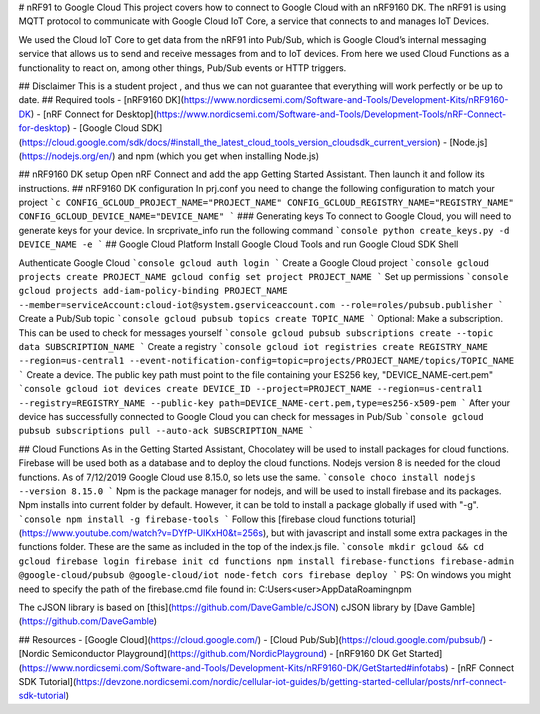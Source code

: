 # nRF91 to Google Cloud
This project covers how to connect to Google Cloud with an nRF9160 DK. The nRF91 is using MQTT protocol to communicate with Google Cloud IoT Core, a service that  connects to and manages IoT Devices.

We used the Cloud IoT Core to get data from the nRF91 into Pub/Sub, which is Google Cloud’s internal messaging service that allows us to send and receive messages from and to IoT devices. From here we used Cloud Functions as a functionality to react on, among other things, Pub/Sub events or HTTP triggers. 

## Disclaimer
This is a student project , and thus we can not guarantee that everything will work perfectly or be up to date.
## Required tools
- [nRF9160 DK](https://www.nordicsemi.com/Software-and-Tools/Development-Kits/nRF9160-DK)
- [nRF Connect for Desktop](https://www.nordicsemi.com/Software-and-Tools/Development-Tools/nRF-Connect-for-desktop)
- [Google Cloud SDK](https://cloud.google.com/sdk/docs/#install_the_latest_cloud_tools_version_cloudsdk_current_version)
- [Node.js](https://nodejs.org/en/) and npm (which you get when installing Node.js)
## nRF9160 DK setup
Open nRF Connect and add the app Getting Started Assistant. Then launch it and follow its instructions.
## nRF9160 DK configuration
In prj.conf you need to change the following configuration to match your project
```c
CONFIG_GCLOUD_PROJECT_NAME="PROJECT_NAME"
CONFIG_GCLOUD_REGISTRY_NAME="REGISTRY_NAME"
CONFIG_GCLOUD_DEVICE_NAME="DEVICE_NAME"
```
### Generating keys
To connect to Google Cloud, you will need to generate keys for your device. In src\private_info run the following command
```console
python create_keys.py -d DEVICE_NAME -e
```
## Google Cloud Platform
Install Google Cloud Tools and run Google Cloud SDK Shell

Authenticate Google Cloud
```console
gcloud auth login
```
Create a Google Cloud project
```console
gcloud projects create PROJECT_NAME
gcloud config set project PROJECT_NAME
```
Set up permissions
```console
gcloud projects add-iam-policy-binding PROJECT_NAME --member=serviceAccount:cloud-iot@system.gserviceaccount.com --role=roles/pubsub.publisher
```
Create a Pub/Sub topic
```console
gcloud pubsub topics create TOPIC_NAME
```
Optional: Make a subscription. This can be used to check for messages yourself
```console
gcloud pubsub subscriptions create --topic data SUBSCRIPTION_NAME
```
Create a registry
```console
gcloud iot registries create REGISTRY_NAME --region=us-central1 --event-notification-config=topic=projects/PROJECT_NAME/topics/TOPIC_NAME
```
Create a device. The public key path must point to the file containing your ES256 key, "DEVICE_NAME-cert.pem"
```console
gcloud iot devices create DEVICE_ID --project=PROJECT_NAME --region=us-central1 --registry=REGISTRY_NAME --public-key path=DEVICE_NAME-cert.pem,type=es256-x509-pem
```
After your device has successfully connected to Google Cloud you can check for messages in Pub/Sub
```console
gcloud pubsub subscriptions pull --auto-ack SUBSCRIPTION_NAME
``` 

## Cloud Functions
As in the Getting Started Assistant, Chocolatey will be used to install packages for cloud functions. Firebase will be used both as a database and to deploy the cloud functions. Nodejs version 8 is needed for the cloud functions. As of 7/12/2019 Google Cloud use 8.15.0, so lets use the same.
```console
choco install nodejs --version 8.15.0
```
Npm is the package manager for nodejs, and will be used to install firebase and its packages. Npm installs into current folder by default. However, it can be told to install a package globally if used with "-g".
```console
npm install -g firebase-tools
```
Follow this [firebase cloud functions toturial](https://www.youtube.com/watch?v=DYfP-UIKxH0&t=256s), but with javascript and install some extra packages in the functions folder. These are the same as included in the top of the index.js file.
```console
mkdir gcloud && cd gcloud
firebase login
firebase init
cd functions
npm install firebase-functions firebase-admin @google-cloud/pubsub @google-cloud/iot node-fetch cors
firebase deploy
```
PS: On windows you might need to specify the path of the firebase.cmd file found in: C:\Users\<user>\AppData\Roaming\npm

The cJSON library is based on [this](https://github.com/DaveGamble/cJSON) cJSON library by [Dave Gamble](https://github.com/DaveGamble)

## Resources
- [Google Cloud](https://cloud.google.com/)
- [Cloud Pub/Sub](https://cloud.google.com/pubsub/)
- [Nordic Semiconductor Playground](https://github.com/NordicPlayground)
- [nRF9160 DK Get Started](https://www.nordicsemi.com/Software-and-Tools/Development-Kits/nRF9160-DK/GetStarted#infotabs)
- [nRF Connect SDK Tutorial](https://devzone.nordicsemi.com/nordic/cellular-iot-guides/b/getting-started-cellular/posts/nrf-connect-sdk-tutorial)

